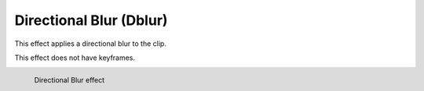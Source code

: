 .. metadata-placeholder

   :authors: - Bernd Jordan

   :license: Creative Commons License SA 4.0

.. _effects-dblur:

Directional Blur (Dblur)
========================

This effect applies a directional blur to the clip.

This effect does not have keyframes.

.. figure:: /images/effects_and_compositions/kdenlive2304_effect_dblur.webp
   :align: left
   :width: 400px
   :figwidth: 400px
   :alt: kdenlive2304_effect_dblur

   Directional Blur effect
